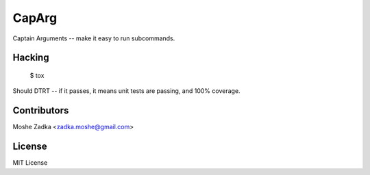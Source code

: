 .. Copyright (c) Moshe Zadka
   See LICENSE for details.

CapArg
------

Captain Arguments -- make it easy to run subcommands.

.. image:: https://travis-ci.org/moshez/caparg.svg?branch=master
    :target: https://travis-ci.org/moshez/caparg

.. image:: https://readthedocs.org/projects/caparg/badge/?version=latest
    :alt: Documentation Status
    :scale: 100%
    :target: https://readthedocs.org/projects/caparg/

Hacking
=======

  $ tox

Should DTRT -- if it passes, it means
unit tests are passing, and 100% coverage.

Contributors
=============

Moshe Zadka <zadka.moshe@gmail.com>

License
=======

MIT License
